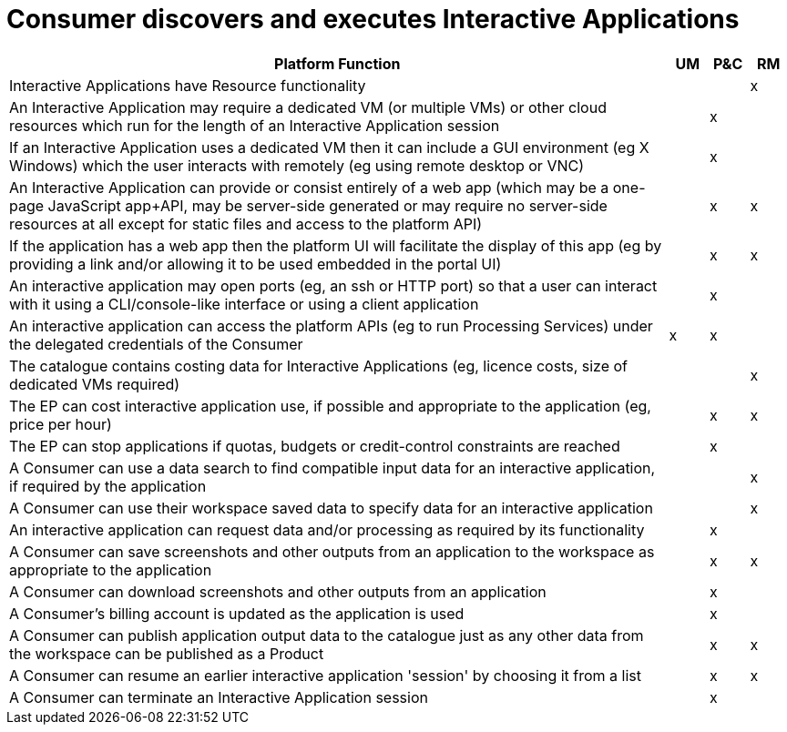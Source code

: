
= Consumer discovers and executes Interactive Applications

[cols="<.^85,^.^5,^.^5,^.^5"]
|===
| Platform Function | UM | P&C | RM

| Interactive Applications have Resource functionality | | | x
| An Interactive Application may require a dedicated VM (or multiple VMs) or other cloud resources which run for the length of an Interactive Application session | | x |
| If an Interactive Application uses a dedicated VM then it can include a GUI environment (eg X Windows) which the user interacts with remotely (eg using remote desktop or VNC) | | x |
| An Interactive Application can provide or consist entirely of a web app (which may be a one-page JavaScript app+API, may be server-side generated or may require no server-side resources at all except for static files and access to the platform API) | | x | x
| If the application has a web app then the platform UI will facilitate the display of this app (eg by providing a link and/or allowing it to be used embedded in the portal UI)| | x | x
| An interactive application may open ports (eg, an ssh or HTTP port) so that a user can interact with it using a CLI/console-like interface or using a client application | | x |
| An interactive application can access the platform APIs (eg to run Processing Services) under the delegated credentials of the Consumer | x | x |
| The catalogue contains costing data for Interactive Applications (eg, licence costs, size of dedicated VMs required) | | | x
| The EP can cost interactive application use, if possible and appropriate to the application (eg, price per hour) | | x | x
| The EP can stop applications if quotas, budgets or credit-control constraints are reached | | x |
| A Consumer can use a data search to find compatible input data for an interactive application, if required by the application | | | x
| A Consumer can use their workspace saved data to specify data for an interactive application | | | x
| An interactive application can request data and/or processing as required by its functionality | | x |
| A Consumer can save screenshots and other outputs from an application to the workspace as appropriate to the application | | x | x
| A Consumer can download screenshots and other outputs from an application | | x |
| A Consumer's billing account is updated as the application is used | | x |
| A Consumer can publish application output data to the catalogue just as any other data from the workspace can be published as a Product | | x | x
| A Consumer can resume an earlier interactive application 'session' by choosing it from a list | | x | x
| A Consumer can terminate an Interactive Application session | | x |

|===
